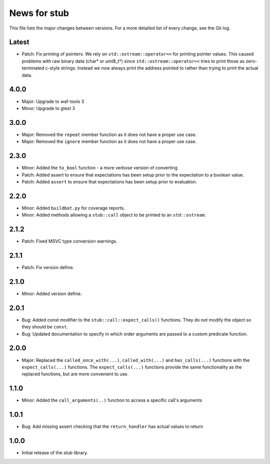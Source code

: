 News for stub
=============

This file lists the major changes between versions. For a more detailed list of
every change, see the Git log.

Latest
------
* Patch: Fix printing of pointers. We rely on ``std::ostream::operator<<``
  for printing pointer values. This caused problems with raw binary data
  (char* or uint8_t*) since ``std::ostream::operator<<`` tries to print
  those as zero-terminated c-style strings. Instead we now always print the
  address pointed to rather than trying to print the actual data.

4.0.0
-----
* Major: Upgrade to waf-tools 3
* Minor: Upgrade to gtest 3

3.0.0
-----
* Major: Removed the ``repeat`` member function as it does not have a proper use
  case.
* Major: Removed the ``ignore`` member function as it does not have a proper use
  case.

2.3.0
-----
* Minor: Added the ``to_bool`` function - a more verbose version of converting
* Patch: Added assert to ensure that expectations has been setup prior to
  the expectation to a boolean value.
* Patch: Added ``assert`` to ensure that expectations has been setup prior to
  evaluation.

2.2.0
-----
* Minor: Added ``buildbot.py`` for coverage reports.
* Minor: Added methods allowing a ``stub::call`` object to be printed to an
  ``std::ostream``.

2.1.2
-----
* Patch: Fixed MSVC type conversion warnings.

2.1.1
-----
* Patch: Fix version define.

2.1.0
-----
* Minor: Added version define.

2.0.1
-----
* Bug: Added const modifier to the ``stub::call::expect_calls()``
  functions. They do not modify the object so they should be ``const``.
* Bug: Updated documentation to specify in which order arguments are
  passed to a custom predicate function.

2.0.0
-----
* Major: Replaced the ``called_once_with(...)``, ``called_with(...)`` and
  ``has_calls(...)`` functions with the ``expect_calls(...)`` functions. The
  ``expect_calls(...)`` functions provide the same functionality as the
  replaced functions, but are more convenient to use.

1.1.0
-----
* Minor: Added the ``call_arguments(..)`` function to access a specific
  call's arguments

1.0.1
-----
* Bug: Add missing assert checking that the ``return_handler`` has actual
  values to return

1.0.0
-----
* Initial release of the stub library.
